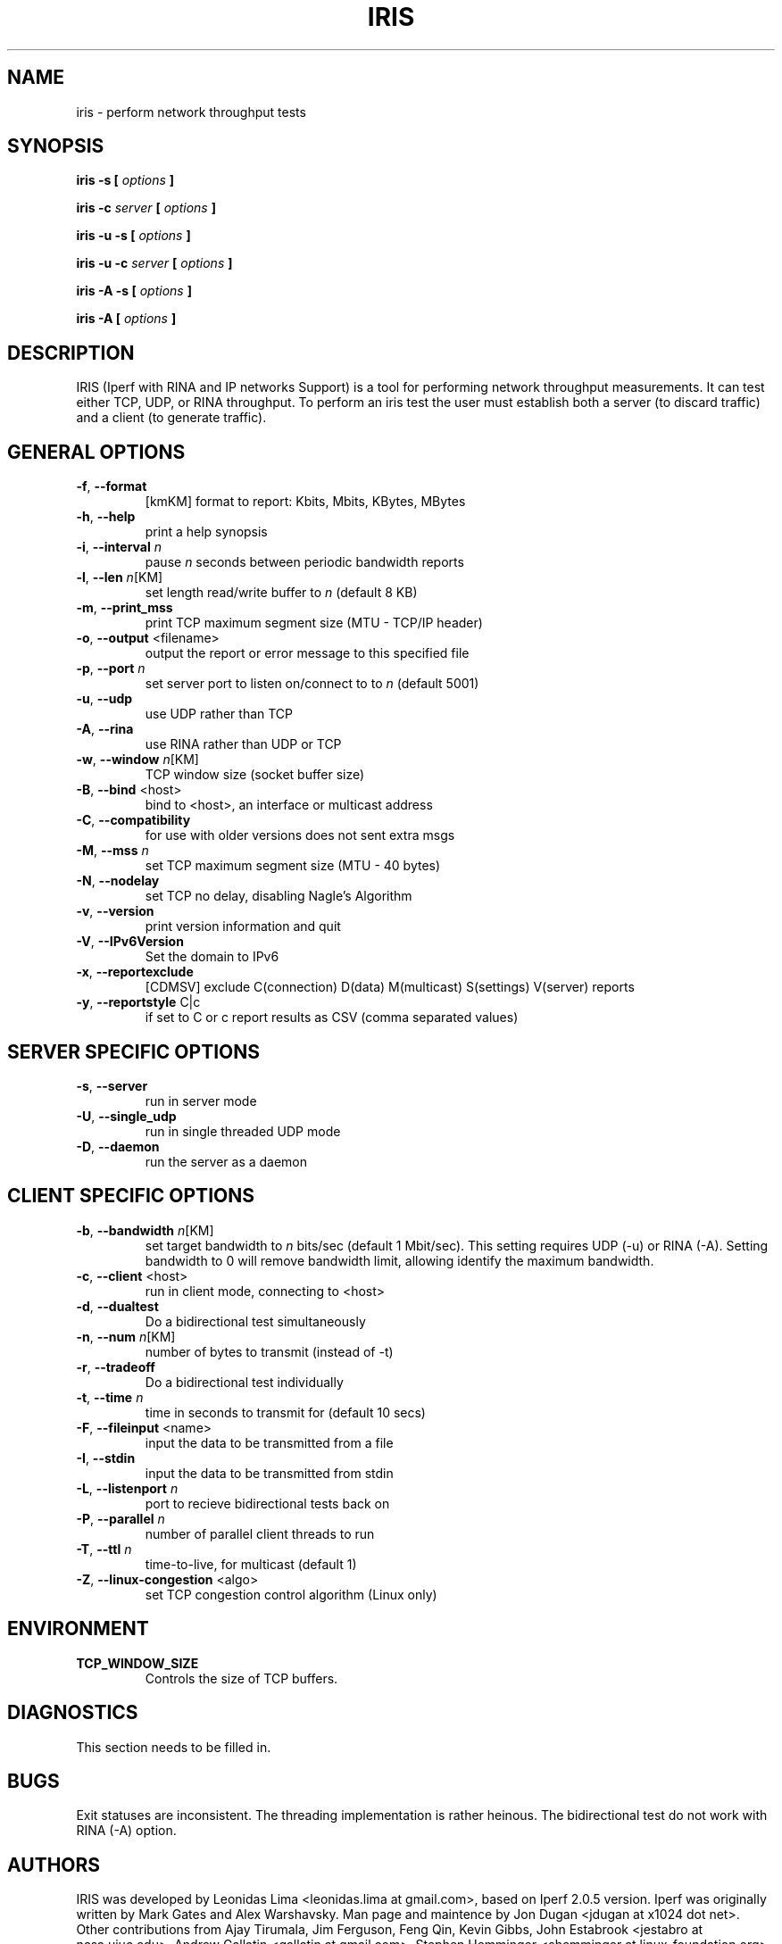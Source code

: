 .TH IRIS 1 "OCTOBER 2015" CIn/UFPE "User Manuals"
.SH NAME
iris \- perform network throughput tests
.SH SYNOPSIS
.B iris -s [
.I options
.B ]

.B iris -c 
.I server
.B [
.I options
.B ]

.B iris -u -s [
.I options
.B ]

.B iris -u -c 
.I server
.B [
.I options
.B ]

.B iris -A -s [
.I options
.B ]

.B iris -A 
.B [
.I options
.B ]
.SH DESCRIPTION
IRIS (Iperf with RINA and IP networks Support) is a tool for performing network
throughput measurements.  It can test either TCP, UDP, or RINA throughput.  To 
perform an iris test the user must establish both a server (to discard traffic) 
and a client (to generate traffic).  
.SH "GENERAL OPTIONS"
.TP
.BR -f ", " --format " "
[kmKM]   format to report: Kbits, Mbits, KBytes, MBytes
.TP
.BR -h ", " --help " "
print a help synopsis
.TP
.BR -i ", " --interval " \fIn\fR"
pause \fIn\fR seconds between periodic bandwidth reports
.TP
.BR -l ", " --len " \fIn\fR[KM]"
set length read/write buffer to \fIn\fR (default 8 KB)
.TP
.BR -m ", " --print_mss " "
print TCP maximum segment size (MTU - TCP/IP header)
.TP
.BR -o ", " --output " <filename>"
output the report or error message to this specified file
.TP
.BR -p ", " --port " \fIn\fR"
set server port to listen on/connect to to \fIn\fR (default 5001)
.TP
.BR -u ", " --udp " "
use UDP rather than TCP
.TP
.BR -A ", " --rina " "
use RINA rather than UDP or TCP
.TP
.BR -w ", " --window " \fIn\fR[KM]"
TCP window size (socket buffer size)
.TP
.BR -B ", " --bind " <host>"
bind to <host>, an interface or multicast address
.TP
.BR -C ", " --compatibility " "
for use with older versions does not sent extra msgs
.TP
.BR -M ", " --mss " \fIn\fR"
set TCP maximum segment size (MTU - 40 bytes)
.TP
.BR -N ", " --nodelay " "
set TCP no delay, disabling Nagle's Algorithm
.TP
.BR -v ", " --version " "
print version information and quit
.TP
.BR -V ", " --IPv6Version " "
Set the domain to IPv6
.TP
.BR -x ", " --reportexclude " "
[CDMSV]   exclude C(connection) D(data) M(multicast) S(settings) V(server) reports
.TP
.BR -y ", " --reportstyle " C|c"
if set to C or c report results as CSV (comma separated values)
.SH "SERVER SPECIFIC OPTIONS"
.TP
.BR -s ", " --server " "
run in server mode
.TP
.BR -U ", " --single_udp " "
run in single threaded UDP mode
.TP
.BR -D ", " --daemon " "
run the server as a daemon
.SH "CLIENT SPECIFIC OPTIONS"
.TP
.BR -b ", " --bandwidth " \fIn\fR[KM]"
set target bandwidth to \fIn\fR bits/sec (default 1 Mbit/sec).
This setting requires UDP (-u) or RINA (-A). Setting bandwidth to 0 will remove 
bandwidth limit, allowing identify the maximum bandwidth.
.TP
.BR -c ", " --client " <host>"
run in client mode, connecting to <host>
.TP
.BR -d ", " --dualtest " "
Do a bidirectional test simultaneously
.TP
.BR -n ", " --num " \fIn\fR[KM]"
number of bytes to transmit (instead of -t)
.TP
.BR -r ", " --tradeoff " "
Do a bidirectional test individually
.TP
.BR -t ", " --time " \fIn\fR"
time in seconds to transmit for (default 10 secs)
.TP
.BR -F ", " --fileinput " <name>"
input the data to be transmitted from a file
.TP
.BR -I ", " --stdin " "
input the data to be transmitted from stdin
.TP
.BR -L ", " --listenport " \fIn\fR"
port to recieve bidirectional tests back on
.TP
.BR -P ", " --parallel " \fIn\fR"
number of parallel client threads to run
.TP
.BR -T ", " --ttl " \fIn\fR"
time-to-live, for multicast (default 1)
.TP
.BR -Z ", " --linux-congestion " <algo>"
set TCP congestion control algorithm (Linux only)
.SH ENVIRONMENT
.TP
.BR TCP_WINDOW_SIZE
Controls the size of TCP buffers.
.SH DIAGNOSTICS
This section needs to be filled in.
.SH BUGS
Exit statuses are inconsistent.
The threading implementation is rather heinous.
The bidirectional test do not work with RINA (-A) option.
.SH AUTHORS
IRIS was developed by Leonidas Lima <leonidas.lima at gmail.com>, 
based on Iperf 2.0.5 version.
Iperf was originally written by Mark Gates and Alex Warshavsky.
Man page and maintence by Jon Dugan <jdugan at x1024 dot net>.
Other contributions from Ajay Tirumala, Jim Ferguson,
Feng Qin,
Kevin Gibbs,
John Estabrook <jestabro at ncsa.uiuc.edu>,
Andrew Gallatin <gallatin at gmail.com>,
Stephen Hemminger <shemminger at linux-foundation.org>
.SH "SEE ALSO"
https://github.com/leonidas-lima/iris, http://iperf.sourceforge.net/

